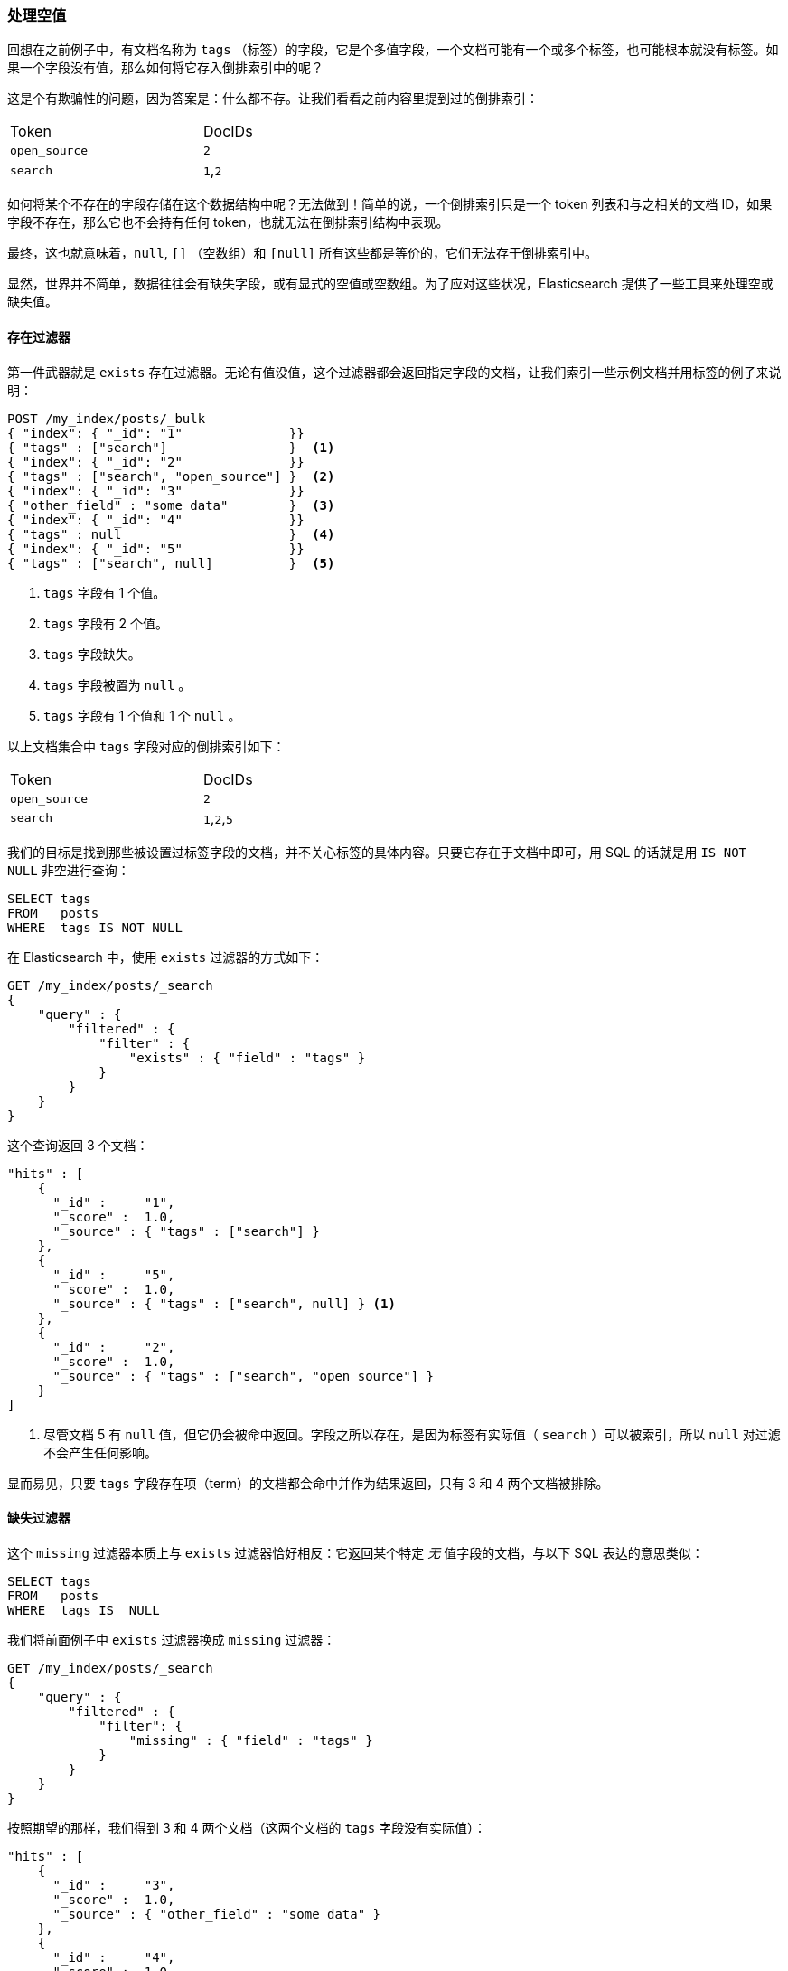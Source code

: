 === 处理空值

回想在之前例子中，有文档名称为 `tags` （标签）的字段，它是个多值字段，((("structured search", "dealing with null values")))((("null values")))一个文档可能有一个或多个标签，也可能根本就没有标签。如果一个字段没有值，那么如何将它存入倒排索引中的呢？

这是个有欺骗性的问题，因为答案是：什么都不存。让我们看看之前内容里提到过的倒排索引：

[width="50%",frame="topbot"]
|==========================
| Token         | DocIDs
|`open_source`  | `2`
|`search`       | `1`,`2`
|==========================

如何将某个不存在的字段存储在这个数据结构中呢？无法做到！简单的说，一个倒排索引只是一个 token 列表和与之相关的文档 ID，如果字段不存在，那么它也不会持有任何 token，也就无法在倒排索引结构中表现。

最终，这也就意味着((("strings", "empty")))((("arrays", "empty")))，`null`, `[]` （空数组）和 `[null]` 所有这些都是等价的，它们无法存于倒排索引中。

显然，世界并不简单，数据往往会有缺失字段，或有显式的空值或空数组。为了应对这些状况，Elasticsearch 提供了一些工具来处理空或缺失值。

==== 存在过滤器

第一件武器就是 `exists` 存在过滤器。((("null values", "working with, using exists filter")))((("exists filter")))无论有值没值，这个过滤器都会返回指定字段的文档，让我们索引一些示例文档并用标签的例子来说明：

[source,js]
--------------------------------------------------
POST /my_index/posts/_bulk
{ "index": { "_id": "1"              }}
{ "tags" : ["search"]                }  <1>
{ "index": { "_id": "2"              }}
{ "tags" : ["search", "open_source"] }  <2>
{ "index": { "_id": "3"              }}
{ "other_field" : "some data"        }  <3>
{ "index": { "_id": "4"              }}
{ "tags" : null                      }  <4>
{ "index": { "_id": "5"              }}
{ "tags" : ["search", null]          }  <5>

--------------------------------------------------
// SENSE: 080_Structured_Search/30_Exists_missing.json

<1> `tags` 字段有 1 个值。
<2> `tags` 字段有 2 个值。
<3> `tags` 字段缺失。
<4> `tags` 字段被置为 `null` 。
<5> `tags` 字段有 1 个值和 1 个 `null` 。

以上文档集合中 `tags` 字段对应的倒排索引如下：

[width="50%",frame="topbot"]
|==========================
| Token        | DocIDs
|`open_source` | `2`
|`search`      | `1`,`2`,`5`
|==========================

我们的目标是找到那些被设置过标签字段的文档，并不关心标签的具体内容。只要它存在于文档中即可，用 SQL 的话就是用 `IS NOT NULL` 非空进行查询：

[source,sql]
--------------------------------------------------
SELECT tags
FROM   posts
WHERE  tags IS NOT NULL
--------------------------------------------------

在 Elasticsearch 中，使用 `exists` 过滤器的方式如下：

[source,js]
--------------------------------------------------
GET /my_index/posts/_search
{
    "query" : {
        "filtered" : {
            "filter" : {
                "exists" : { "field" : "tags" }
            }
        }
    }
}
--------------------------------------------------
// SENSE: 080_Structured_Search/30_Exists_missing.json


这个查询返回 3 个文档：

[source,json]
--------------------------------------------------
"hits" : [
    {
      "_id" :     "1",
      "_score" :  1.0,
      "_source" : { "tags" : ["search"] }
    },
    {
      "_id" :     "5",
      "_score" :  1.0,
      "_source" : { "tags" : ["search", null] } <1>
    },
    {
      "_id" :     "2",
      "_score" :  1.0,
      "_source" : { "tags" : ["search", "open source"] }
    }
]
--------------------------------------------------
<1> 尽管文档 5 有 `null` 值，但它仍会被命中返回。字段之所以存在，是因为标签有实际值（  `search` ）可以被索引，所以 `null` 对过滤不会产生任何影响。

显而易见，只要 `tags` 字段存在项（term）的文档都会命中并作为结果返回，只有 3 和 4 两个文档被排除。

==== 缺失过滤器

这个 `missing` 过滤器本质上与 `exists` 过滤器恰好相反：((("null values", "working with, using missing filter")))((("missing filter")))它返回某个特定 _无_ 值字段的文档，与以下 SQL 表达的意思类似：

[source,sql]
--------------------------------------------------
SELECT tags
FROM   posts
WHERE  tags IS  NULL
--------------------------------------------------

我们将前面例子中 `exists` 过滤器换成 `missing` 过滤器：

[source,js]
--------------------------------------------------
GET /my_index/posts/_search
{
    "query" : {
        "filtered" : {
            "filter": {
                "missing" : { "field" : "tags" }
            }
        }
    }
}
--------------------------------------------------
// SENSE: 080_Structured_Search/30_Exists_missing.json


按照期望的那样，我们得到 3 和 4 两个文档（这两个文档的 `tags` 字段没有实际值）：

[source,json]
--------------------------------------------------
"hits" : [
    {
      "_id" :     "3",
      "_score" :  1.0,
      "_source" : { "other_field" : "some data" }
    },
    {
      "_id" :     "4",
      "_score" :  1.0,
      "_source" : { "tags" : null }
    }
]
--------------------------------------------------

.当 null 的意思是 null
****

有时候我们需要区分一个字段是没有值，还是它已被显式的设置成了 `null` 。在之前例子中，我们看到的默认的行为是无法做到这点的；数据被丢失了。不过幸运的是，我们可以选择将显式的 `null` 值替换成我们指定 _占位符（placeholder）_ 。

在为字符串（string）、数字（numeric）、布尔值（Boolean）或日期（date）字段指定映射时，同样可以为之设置 `null_value` 空值，用以处理显式 `null` 值的情况。((("null_value setting")))不过即使如此，还是会将一个没有值的字段从倒排索引中排除。

当选择合适的 `null_value` 空值的时候，需要保证以下几点：

* 它会匹配字段的类型，我们不能为一个 `date` 日期字段设置字符串类型的 `null_value` 。

* 它必须与普通值不一样，这可以避免把实际值当成 `null` 空的情况。

****

==== 对象上的存在与缺失

不仅可以过滤核心类型， `exists` and `missing` 过滤器还可以处理一个对象的内部字段。以下面文档为例：

[source,js]
--------------------------------------------------
{
   "name" : {
      "first" : "John",
      "last" :  "Smith"
   }
}
--------------------------------------------------

我们不仅可以检查 `name.first` 和 `name.last` 的存在性，也可以检查 `name` ，不过在 <<mapping, 映射>> 中，如上对象的内部是个扁平的字段与值（field-value）的简单键值结构，类似下面这样：

[source,js]
--------------------------------------------------
{
   "name.first" : "John",
   "name.last"  : "Smith"
}
--------------------------------------------------

那么我们如何用 `exists` 或 `missing` 过滤 `name` 字段呢？ `name` 字段并不真实存在于倒排索引中。

原因是当我们执行下面这个过滤的时候：

[source,js]
--------------------------------------------------
{
    "exists" : { "field" : "name" }
}
--------------------------------------------------

实际执行的是：

[source,js]
--------------------------------------------------
{
    "bool": {
        "should": [
            { "exists": { "field": { "name.first" }}},
            { "exists": { "field": { "name.last"  }}}
        ]
    }
}
--------------------------------------------------

这也就意味着，如果 `first` 和 `last` 都是空，那么 `name` 这个命名空间也不会存在。
